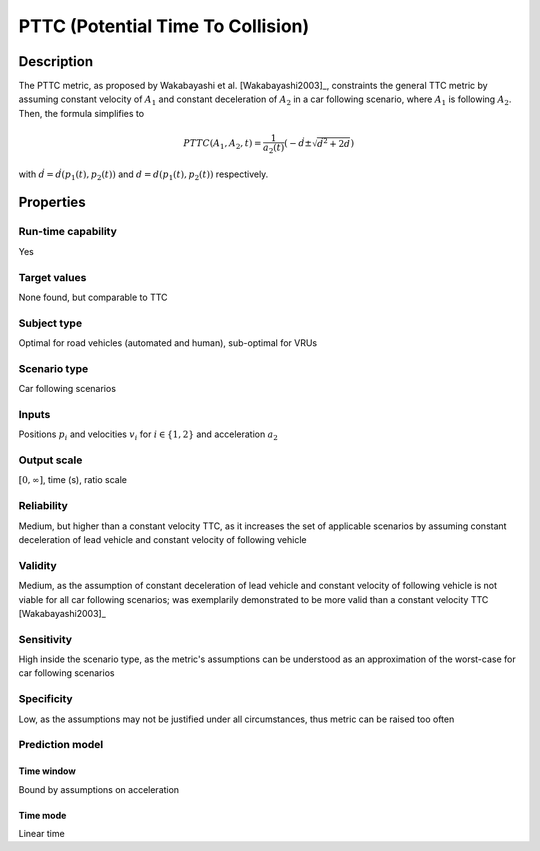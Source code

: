 PTTC (Potential Time To Collision)
==================================

Description
-----------

The PTTC metric, as proposed by Wakabayashi et al. [Wakabayashi2003]_, constraints the general TTC metric by assuming constant velocity of :math:`A_1` and constant deceleration of :math:`A_2` in a car following scenario, where :math:`A_1` is following :math:`A_2`.
Then, the formula simplifies to

.. math::
		\mathit{PTTC}(A_1,A_2,t) = \frac{1}{a_2(t)} \left(-\dot{d} \pm \sqrt{\dot{d}^2 + 2 d}\right)

with :math:`\dot{d}= \dot{d}(p_1(t),p_2(t))` and :math:`d=d(p_1(t),p_2(t))` respectively.

Properties
----------

Run-time capability
~~~~~~~~~~~~~~~~~~~

Yes

Target values
~~~~~~~~~~~~~

None found, but comparable to TTC

Subject type
~~~~~~~~~~~~

Optimal for road vehicles (automated and human), sub-optimal for VRUs

Scenario type
~~~~~~~~~~~~~

Car following scenarios

Inputs
~~~~~~

Positions :math:`p_i` and velocities :math:`v_i` for :math:`i \in \{1,2\}` and acceleration :math:`a_2`

Output scale
~~~~~~~~~~~~

:math:`[0,\infty]`, time (s), ratio scale

Reliability
~~~~~~~~~~~

Medium, but higher than a constant velocity TTC, as it increases the set of applicable scenarios by assuming constant deceleration of lead vehicle and constant velocity of following vehicle

Validity
~~~~~~~~

Medium, as the assumption of constant deceleration of lead vehicle and constant velocity of following vehicle is not viable for all car following scenarios; was exemplarily demonstrated to be more valid than a constant velocity TTC [Wakabayashi2003]_

Sensitivity
~~~~~~~~~~~

High inside the scenario type, as the metric's assumptions can be understood as an approximation of the worst-case for car following scenarios

Specificity
~~~~~~~~~~~

Low, as the assumptions may not be justified under all circumstances, thus metric can be raised too often

Prediction model
~~~~~~~~~~~~~~~~

Time window
^^^^^^^^^^^
Bound by assumptions on acceleration

Time mode
^^^^^^^^^
Linear time

